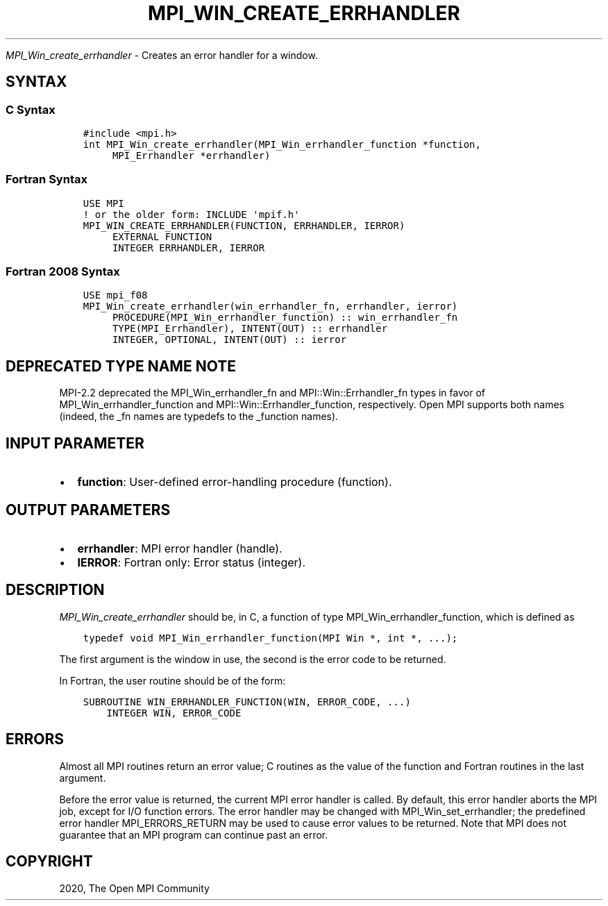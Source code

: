 .\" Man page generated from reStructuredText.
.
.TH "MPI_WIN_CREATE_ERRHANDLER" "3" "Jan 03, 2022" "" "Open MPI"
.
.nr rst2man-indent-level 0
.
.de1 rstReportMargin
\\$1 \\n[an-margin]
level \\n[rst2man-indent-level]
level margin: \\n[rst2man-indent\\n[rst2man-indent-level]]
-
\\n[rst2man-indent0]
\\n[rst2man-indent1]
\\n[rst2man-indent2]
..
.de1 INDENT
.\" .rstReportMargin pre:
. RS \\$1
. nr rst2man-indent\\n[rst2man-indent-level] \\n[an-margin]
. nr rst2man-indent-level +1
.\" .rstReportMargin post:
..
.de UNINDENT
. RE
.\" indent \\n[an-margin]
.\" old: \\n[rst2man-indent\\n[rst2man-indent-level]]
.nr rst2man-indent-level -1
.\" new: \\n[rst2man-indent\\n[rst2man-indent-level]]
.in \\n[rst2man-indent\\n[rst2man-indent-level]]u
..
.sp
\fI\%MPI_Win_create_errhandler\fP \- Creates an error handler for a window.
.SH SYNTAX
.SS C Syntax
.INDENT 0.0
.INDENT 3.5
.sp
.nf
.ft C
#include <mpi.h>
int MPI_Win_create_errhandler(MPI_Win_errhandler_function *function,
     MPI_Errhandler *errhandler)
.ft P
.fi
.UNINDENT
.UNINDENT
.SS Fortran Syntax
.INDENT 0.0
.INDENT 3.5
.sp
.nf
.ft C
USE MPI
! or the older form: INCLUDE \(aqmpif.h\(aq
MPI_WIN_CREATE_ERRHANDLER(FUNCTION, ERRHANDLER, IERROR)
     EXTERNAL FUNCTION
     INTEGER ERRHANDLER, IERROR
.ft P
.fi
.UNINDENT
.UNINDENT
.SS Fortran 2008 Syntax
.INDENT 0.0
.INDENT 3.5
.sp
.nf
.ft C
USE mpi_f08
MPI_Win_create_errhandler(win_errhandler_fn, errhandler, ierror)
     PROCEDURE(MPI_Win_errhandler_function) :: win_errhandler_fn
     TYPE(MPI_Errhandler), INTENT(OUT) :: errhandler
     INTEGER, OPTIONAL, INTENT(OUT) :: ierror
.ft P
.fi
.UNINDENT
.UNINDENT
.SH DEPRECATED TYPE NAME NOTE
.sp
MPI\-2.2 deprecated the MPI_Win_errhandler_fn and MPI::Win::Errhandler_fn
types in favor of MPI_Win_errhandler_function and
MPI::Win::Errhandler_function, respectively. Open MPI supports both
names (indeed, the _fn names are typedefs to the _function names).
.SH INPUT PARAMETER
.INDENT 0.0
.IP \(bu 2
\fBfunction\fP: User\-defined error\-handling procedure (function).
.UNINDENT
.SH OUTPUT PARAMETERS
.INDENT 0.0
.IP \(bu 2
\fBerrhandler\fP: MPI error handler (handle).
.IP \(bu 2
\fBIERROR\fP: Fortran only: Error status (integer).
.UNINDENT
.SH DESCRIPTION
.sp
\fI\%MPI_Win_create_errhandler\fP should be, in C, a function of type
MPI_Win_errhandler_function, which is defined as
.INDENT 0.0
.INDENT 3.5
.sp
.nf
.ft C
typedef void MPI_Win_errhandler_function(MPI Win *, int *, ...);
.ft P
.fi
.UNINDENT
.UNINDENT
.sp
The first argument is the window in use, the second is the error code to
be returned.
.sp
In Fortran, the user routine should be of the form:
.INDENT 0.0
.INDENT 3.5
.sp
.nf
.ft C
SUBROUTINE WIN_ERRHANDLER_FUNCTION(WIN, ERROR_CODE, ...)
    INTEGER WIN, ERROR_CODE
.ft P
.fi
.UNINDENT
.UNINDENT
.SH ERRORS
.sp
Almost all MPI routines return an error value; C routines as the value
of the function and Fortran routines in the last argument.
.sp
Before the error value is returned, the current MPI error handler is
called. By default, this error handler aborts the MPI job, except for
I/O function errors. The error handler may be changed with
MPI_Win_set_errhandler; the predefined error handler MPI_ERRORS_RETURN
may be used to cause error values to be returned. Note that MPI does not
guarantee that an MPI program can continue past an error.
.SH COPYRIGHT
2020, The Open MPI Community
.\" Generated by docutils manpage writer.
.

